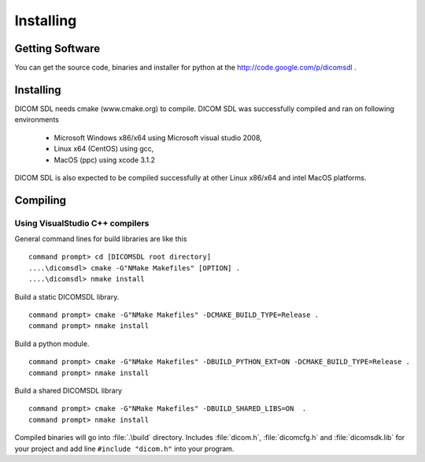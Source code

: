 Installing
==========

Getting Software
----------------

You can get the source code, binaries and installer for python at the
http://code.google.com/p/dicomsdl .

Installing
----------

DICOM SDL needs cmake (www.cmake.org) to compile. DICOM SDL was successfully
compiled and ran on following environments

   * Microsoft Windows x86/x64 using Microsoft visual studio 2008,
   * Linux x64 (CentOS) using gcc,
   * MacOS (ppc) using xcode 3.1.2

DICOM SDL is also expected to be compiled successfully at other Linux x86/x64
and intel MacOS platforms.

Compiling
---------

Using VisualStudio C++ compilers
^^^^^^^^^^^^^^^^^^^^^^^^^^^^^^^^

General command lines for build libraries are like this

::

   command prompt> cd [DICOMSDL root directory]
   ....\dicomsdl> cmake -G"NMake Makefiles" [OPTION] .
   ....\dicomsdl> nmake install

.. option:: -DCMAKE_BUILD_TYPE=[Release|Debug]

   Build `Release` or `Debug` mode library.
   
.. option:: -DBUILD_SHARED_LIBS=ON

   Build a shared library.
   
.. option:: -DBUILD_PYTHON_EXT=ON

   Build python extension. :program:`python` and :program:`swig.exe`
   should be installed. :program:`swig.exe` should be found in command line path. 

Build a static DICOMSDL library.

::

   command prompt> cmake -G"NMake Makefiles" -DCMAKE_BUILD_TYPE=Release .
   command prompt> nmake install
   

Build a python module. 

::

   command prompt> cmake -G"NMake Makefiles" -DBUILD_PYTHON_EXT=ON -DCMAKE_BUILD_TYPE=Release .
   command prompt> nmake install

Build a shared DICOMSDL library 

:: 

   command prompt> cmake -G"NMake Makefiles" -DBUILD_SHARED_LIBS=ON  .
   command prompt> nmake install

Compiled binaries will go into :file:`.\build` directory. Includes
:file:`dicom.h`, :file:`dicomcfg.h` and :file:`dicomsdk.lib` for your project
and add line ``#include "dicom.h"`` into your program.